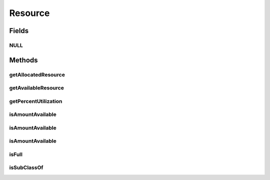 Resource
========

.. java:package:: org.cloudbus.cloudsim.resources
   :noindex:

.. java:type:: public interface Resource extends ResourceCapacity

   An interface to represent a physical or virtual resource (like RAM, CPU or Bandwidth) that doesn't provide direct features to change allocated amount of resource. Objects that directly implement this interface are supposed to define the capacity and amount of allocated resource in their constructors.

   :author: Uros Cibej, Anthony Sulistio, Manoel Campos da Silva Filho

Fields
------
NULL
^^^^

.. java:field::  Resource NULL
   :outertype: Resource

   An attribute that implements the Null Object Design Pattern for \ :java:ref:`Resource`\  objects.

Methods
-------
getAllocatedResource
^^^^^^^^^^^^^^^^^^^^

.. java:method::  long getAllocatedResource()
   :outertype: Resource

   Gets the current total amount of allocated resource.

   :return: amount of allocated resource

getAvailableResource
^^^^^^^^^^^^^^^^^^^^

.. java:method::  long getAvailableResource()
   :outertype: Resource

   Gets the amount of the resource that is available (free).

   :return: the amount of available resource

getPercentUtilization
^^^^^^^^^^^^^^^^^^^^^

.. java:method::  double getPercentUtilization()
   :outertype: Resource

   Gets the current percentage of resource utilization in scale from 0 to 1. It is the percentage of the total resource capacity that is currently allocated.

   :return: current resource utilization (allocation) percentage in scale from 0 to 1

isAmountAvailable
^^^^^^^^^^^^^^^^^

.. java:method::  boolean isAmountAvailable(Resource resource)
   :outertype: Resource

   Checks if there the capacity required for the given resource is available (free) at this resource. This method is commonly used to check if there is a specific amount of resource free at a physical resource (this Resource instance) that is required by a virtualized resource (the given Resource).

   :param resource: the resource to check if its capacity is available at the current resource
   :return: true if the capacity required by the given Resource is free; false otherwise

   **See also:** :java:ref:`.isAmountAvailable(long)`

isAmountAvailable
^^^^^^^^^^^^^^^^^

.. java:method::  boolean isAmountAvailable(long amountToCheck)
   :outertype: Resource

   Checks if there is a specific amount of resource available (free).

   :param amountToCheck: the amount of resource to check if is free.
   :return: true if the specified amount is free; false otherwise

isAmountAvailable
^^^^^^^^^^^^^^^^^

.. java:method::  boolean isAmountAvailable(double amountToCheck)
   :outertype: Resource

   Checks if there is a specific amount of resource available (free), where such amount is a double value that will be converted to long.

   This method is just a shorthand to avoid explicitly converting a double to long.

   :param amountToCheck: the amount of resource to check if is free.
   :return: true if the specified amount is free; false otherwise

   **See also:** :java:ref:`.isAmountAvailable(long)`

isFull
^^^^^^

.. java:method::  boolean isFull()
   :outertype: Resource

   Checks if the resource is full or not.

   :return: true if the storage is full, false otherwise

isSubClassOf
^^^^^^^^^^^^

.. java:method::  boolean isSubClassOf(Class classWanted)
   :outertype: Resource

   Checks if this object is instance of a given class.

   :param classWanted: the class to verify if the object is instance of
   :return: true if the object is instance of the given class, false otherwise

